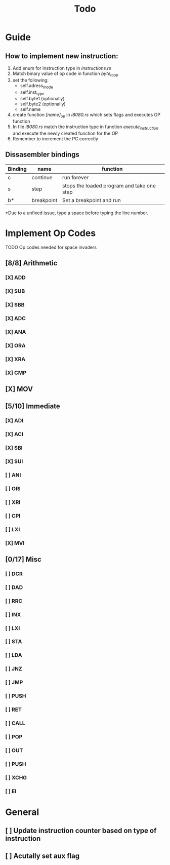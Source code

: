 #+TITLE: Todo


* Guide
** How to implement new instruction:
1. Add enum for instruction type in /instructions.rs/
2. Match binary value of op code in function /byte_to_op/
3. set the following:
   + self.adress_mode
   + self.inst_type
   + self.byte1 (optionally)
   + self.byte2 (optionally)
   + self.name
4. create function /[name]_op/ in /i8080.rs/ which sets flags and executes OP function
5. In file /i8080.rs/ match the instruction type in function
   /execute_instruction/ and execute the newly created function for the OP
6. Remember to increment the PC correctly


** Dissasembler bindings

| Binding | name       | function                                   |
|---------+------------+--------------------------------------------|
| c       | continue   | run forever                                |
| s       | step       | stops the loaded program and take one step |
| b*      | breakpoint | Set a breakpoint and run                   |

*Due to a unfixed issue, type a space before typing the line number.

* Implement Op Codes
TODO Op codes needed for space invaders
** [8/8] Arithmetic
*** [X] ADD
*** [X] SUB
*** [X] SBB
*** [X] ADC
*** [X] ANA
*** [X] ORA
*** [X] XRA
*** [X] CMP
** [X] MOV
** [5/10] Immediate
*** [X] ADI
*** [X] ACI
*** [X] SBI
*** [X] SUI
*** [ ] ANI
*** [ ] ORI
*** [ ] XRI
*** [ ] CPI
*** [ ] LXI
*** [X] MVI
** [0/17] Misc
*** [ ] DCR
*** [ ] DAD
*** [ ] RRC
*** [ ] INX
*** [ ] LXI
*** [ ] STA
*** [ ] LDA
*** [ ] JNZ
*** [ ] JMP
*** [ ] PUSH
*** [ ] RET
*** [ ] CALL
*** [ ] POP
*** [ ] OUT
*** [ ] PUSH
*** [ ] XCHG
*** [ ] EI

* General
** [ ] Update instruction counter based on type of instruction
** [ ] Acutally set aux flag
